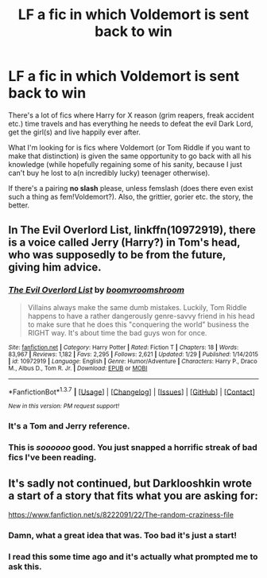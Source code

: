 #+TITLE: LF a fic in which Voldemort is sent back to win

* LF a fic in which Voldemort is sent back to win
:PROPERTIES:
:Author: a_lone_solipsist
:Score: 13
:DateUnix: 1457954766.0
:DateShort: 2016-Mar-14
:FlairText: Request
:END:
There's a lot of fics where Harry for X reason (grim reapers, freak accident etc.) time travels and has everything he needs to defeat the evil Dark Lord, get the girl(s) and live happily ever after.

What I'm looking for is fics where Voldemort (or Tom Riddle if you want to make that distinction) is given the same opportunity to go back with all his knowledge (while hopefully regaining some of his sanity, because I just can't buy he lost to a(n incredibly lucky) teenager otherwise).

If there's a pairing *no slash* please, unless femslash (does there even exist such a thing as fem!Voldemort?). Also, the grittier, gorier etc. the story, the better.


** In *The Evil Overlord List*, linkffn(10972919), there is a voice called Jerry (Harry?) in Tom's head, who was supposedly to be from the future, giving him advice.
:PROPERTIES:
:Author: InquisitorCOC
:Score: 4
:DateUnix: 1457971793.0
:DateShort: 2016-Mar-14
:END:

*** [[http://www.fanfiction.net/s/10972919/1/][*/The Evil Overlord List/*]] by [[https://www.fanfiction.net/u/5953312/boomvroomshroom][/boomvroomshroom/]]

#+begin_quote
  Villains always make the same dumb mistakes. Luckily, Tom Riddle happens to have a rather dangerously genre-savvy friend in his head to make sure that he does this "conquering the world" business the RIGHT way. It's about time the bad guys won for once.
#+end_quote

^{/Site/: [[http://www.fanfiction.net/][fanfiction.net]] *|* /Category/: Harry Potter *|* /Rated/: Fiction T *|* /Chapters/: 18 *|* /Words/: 83,967 *|* /Reviews/: 1,182 *|* /Favs/: 2,295 *|* /Follows/: 2,621 *|* /Updated/: 1/29 *|* /Published/: 1/14/2015 *|* /id/: 10972919 *|* /Language/: English *|* /Genre/: Humor/Adventure *|* /Characters/: Harry P., Draco M., Albus D., Tom R. Jr. *|* /Download/: [[http://www.p0ody-files.com/ff_to_ebook/ffn-bot/index.php?id=10972919&source=ff&filetype=epub][EPUB]] or [[http://www.p0ody-files.com/ff_to_ebook/ffn-bot/index.php?id=10972919&source=ff&filetype=mobi][MOBI]]}

--------------

*FanfictionBot*^{1.3.7} *|* [[[https://github.com/tusing/reddit-ffn-bot/wiki/Usage][Usage]]] | [[[https://github.com/tusing/reddit-ffn-bot/wiki/Changelog][Changelog]]] | [[[https://github.com/tusing/reddit-ffn-bot/issues/][Issues]]] | [[[https://github.com/tusing/reddit-ffn-bot/][GitHub]]] | [[[https://www.reddit.com/message/compose?to=%2Fu%2Ftusing][Contact]]]

^{/New in this version: PM request support!/}
:PROPERTIES:
:Author: FanfictionBot
:Score: 3
:DateUnix: 1457971855.0
:DateShort: 2016-Mar-14
:END:


*** It's a Tom and Jerry reference.
:PROPERTIES:
:Author: JamesBaa
:Score: 2
:DateUnix: 1457980888.0
:DateShort: 2016-Mar-14
:END:


*** This is /soooooo/ good. You just snapped a horrific streak of bad fics I've been reading.
:PROPERTIES:
:Author: gaapre
:Score: 1
:DateUnix: 1458026608.0
:DateShort: 2016-Mar-15
:END:


** It's sadly not continued, but Darklooshkin wrote a start of a story that fits what you are asking for:

[[https://www.fanfiction.net/s/8222091/22/The-random-craziness-file]]
:PROPERTIES:
:Author: Starfox5
:Score: 2
:DateUnix: 1457964238.0
:DateShort: 2016-Mar-14
:END:

*** Damn, what a great idea that was. Too bad it's just a start!
:PROPERTIES:
:Author: orangedarkchocolate
:Score: 1
:DateUnix: 1457980030.0
:DateShort: 2016-Mar-14
:END:


*** I read this some time ago and it's actually what prompted me to ask this.
:PROPERTIES:
:Author: a_lone_solipsist
:Score: 1
:DateUnix: 1458144845.0
:DateShort: 2016-Mar-16
:END:
